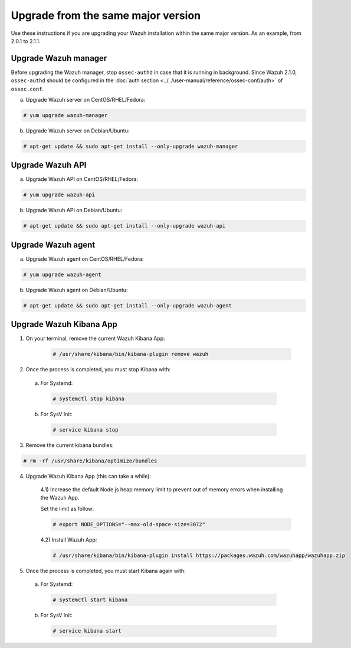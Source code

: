 .. _upgrading_same_major:

Upgrade from the same major version
=====================================

Use these instructions if you are upgrading your Wazuh installation within the same major version. As an example, from 2.0.1 to 2.1.1.

Upgrade Wazuh manager
---------------------

Before upgrading the Wazuh manager, stop ``ossec-authd`` in case that it is running in background. Since Wazuh 2.1.0, ``ossec-authd`` should be configured in the :doc:`auth section <../../user-manual/reference/ossec-conf/auth>` of ``ossec.conf``.


a) Upgrade Wazuh server on CentOS/RHEL/Fedora:

.. code-block:: console

    # yum upgrade wazuh-manager

b) Upgrade Wazuh server on Debian/Ubuntu:

.. code-block:: console

    # apt-get update && sudo apt-get install --only-upgrade wazuh-manager

Upgrade Wazuh API
---------------------

a) Upgrade Wazuh API on CentOS/RHEL/Fedora:

.. code-block:: console

    # yum upgrade wazuh-api

b) Upgrade Wazuh API on Debian/Ubuntu:

.. code-block:: console

    # apt-get update && sudo apt-get install --only-upgrade wazuh-api


Upgrade Wazuh agent
---------------------

a) Upgrade Wazuh agent on CentOS/RHEL/Fedora:

.. code-block:: console

    # yum upgrade wazuh-agent

b) Upgrade Wazuh agent on Debian/Ubuntu:

.. code-block:: console

    # apt-get update && sudo apt-get install --only-upgrade wazuh-agent


Upgrade Wazuh Kibana App
-------------------------


1) On your terminal, remove the current Wazuh Kibana App:

    .. code-block:: console

        # /usr/share/kibana/bin/kibana-plugin remove wazuh

2) Once the process is completed, you must stop Kibana with:

  a) For Systemd:

    .. code-block:: console

        # systemctl stop kibana

  b) For SysV Init:

    .. code-block:: console

        # service kibana stop

3) Remove the current kibana bundles:

.. code-block:: console

    # rm -rf /usr/share/kibana/optimize/bundles

4) Upgrade Wazuh Kibana App (this can take a while):


    4.1) Increase the default Node.js heap memory limit to prevent out of memory errors when installing the Wazuh App.

    Set the limit as follow:

    .. code-block:: console

        # export NODE_OPTIONS="--max-old-space-size=3072"

    4.2) Install Wazuh App:

    .. code-block:: console

        # /usr/share/kibana/bin/kibana-plugin install https://packages.wazuh.com/wazuhapp/wazuhapp.zip

5) Once the process is completed, you must start Kibana again with:

  a) For Systemd:

    .. code-block:: console

        # systemctl start kibana

  b) For SysV Init:

    .. code-block:: console

        # service kibana start
